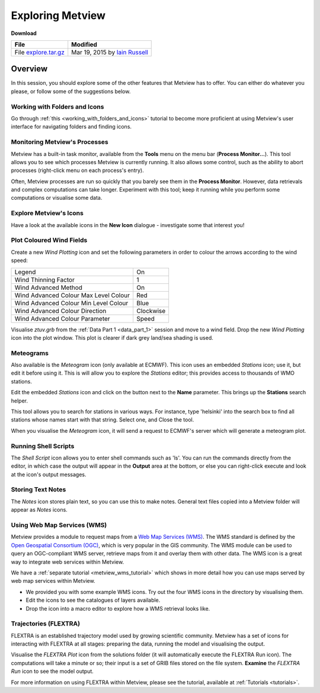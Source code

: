 .. _exploring_metview:

Exploring Metview
#################

**Download**

.. list-table::

  * - **File**
    - **Modified**

  * - File `explore.tar.gz <https://sites.ecmwf.int/repository/metview/test-data/tutorial/data_and_vis/explore.tar.gz>`_
    - Mar 19, 2015 by `Iain Russell <https://confluence.ecmwf.int/display/~cgi>`_

Overview
********

In this session, you should explore some of the other features that Metview has to offer. 
You can either do whatever you please, or follow some of the suggestions below.

Working with Folders and Icons
==============================

Go through :ref:`this <working_with_folders_and_icons>` tutorial to become more proficient at using Metview's user interface for navigating folders and finding icons.

Monitoring Metview's Processes
==============================

.. image:: /_static/exploring_metview/process-monitor.png

Metview has a built-in task monitor, available from the **Tools** menu on the menu bar (**Process Monitor...**). 
This tool allows you to see which processes Metview is currently running. 
It also allows some control, such as the ability to abort processes (right-click menu on each process's entry).

Often, Metview processes are run so quickly that you barely see them in the **Process Monitor**. 
However, data retrievals and complex computations can take longer. 
Experiment with this tool; keep it running while you perform some computations or visualise some data.

Explore Metview's Icons
=======================

Have a look at the available icons in the **New Icon** dialogue - investigate some that interest you!

Plot Coloured Wind Fields
=========================

.. image:: /_static/exploring_metview/wind-arrows-coloured.png

Create a new *Wind Plotting* icon and set the following parameters in order to colour the arrows according to the wind speed:

.. list-table::

  * - Legend
    - On

  * - Wind Thinning Factor
    - 1

  * - Wind Advanced Method
    - On

  * - Wind Advanced Colour Max Level Colour
    - Red

  * - Wind Advanced Colour Min Level Colour
    - Blue

  * - Wind Advanced Colour Direction
    - Clockwise

  * - Wind Advanced Colour Parameter
    - Speed

Visualise *ztuv.grb* from the :ref:`Data Part 1 <data_part_1>` session and move to a wind field. 
Drop the new *Wind Plotting* icon into the plot window. 
This plot is clearer if dark grey land/sea shading is used.

Meteograms
==========

.. image:: /_static/exploring_metview/meteograms.png

Also available is the *Meteogram* icon (only available at ECMWF). 
This icon uses an embedded *Stations* icon; use it, but edit it before using it. 
This is will allow you to explore the *Stations* editor; this provides access to thousands of WMO stations.

Edit the embedded *Stations* icon and click on the button next to the **Name** parameter. 
This brings up the **Stations** search helper.

This tool allows you to search for stations in various ways. 
For instance, type 'helsinki' into the search box to find all stations whose names start with that string. 
Select one, and Close the tool.

When you visualise the *Meteogram* icon, it will send a request to ECMWF's server which will generate a meteogram plot.

Running Shell Scripts
=====================

The *Shell Script* icon allows you to enter shell commands such as 'ls'. 
You can run the commands directly from the editor, in which case the output will appear in the **Output** area at the bottom, or else you can right-click execute and look at the icon's output messages.

Storing Text Notes
==================

The *Notes* icon stores plain text, so you can use this to make notes. 
General text files copied into a Metview folder will appear as *Notes* icons.

Using Web Map Services (WMS)
============================

Metview provides a module to request maps from a `Web Map Services (WMS) <http://en.wikipedia.org/wiki/Web_Map_Service>`_. 
The WMS standard is defined by the `Open Geospatial Consortium (OGC) <http://www.opengeospatial.org/>`_, which is very popular in the GIS community. 
The WMS module can be used to query an OGC-compliant WMS server, retrieve maps from it and overlay them with other data. 
The WMS icon is a great way to integrate web services within Metview. 

We have a :ref:`separate tutorial <metview_wms_tutorial>` which shows in more detail how you can use maps served by web map services within Metview.

* We provided you with some example WMS icons. 
  Try out the four WMS icons in the directory by visualising them.

* Edit the icons to see the catalogues of layers available.

* Drop the icon into a macro editor to explore how a WMS retrieval looks like.

Trajectories (FLEXTRA)
======================

.. image:: /_static/exploring_metview/trajectories_plot.png

FLEXTRA is an established trajectory model used by growing scientific community. 
Metview has a set of icons for interacting with FLEXTRA at all stages: preparing the data, running the model and visualising the output.

Visualise the *FLEXTRA Plot* icon from the solutions folder (it will automatically execute the FLEXTRA Run icon). 
The computations will take a minute or so; their input is a set of GRIB files stored on the file system. 
**Examine** the *FLEXTRA Run* icon to see the model output.

For more information on using FLEXTRA within Metview, please see the tutorial, available at :ref:`Tutorials <tutorials>`.
